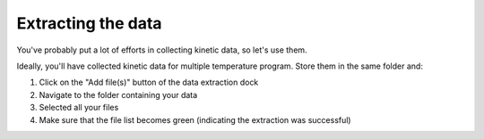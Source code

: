 Extracting the data
====================

You've probably put a lot of efforts in collecting kinetic data, so let's use them.

Ideally, you'll have collected kinetic data for multiple temperature program.
Store them in the same folder and:

1. Click on the "Add file(s)" button of the data extraction dock
2. Navigate to the folder containing your data
3. Selected all your files
4. Make sure that the file list becomes green (indicating the extraction was successful)

